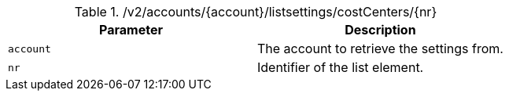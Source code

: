 .+/v2/accounts/{account}/listsettings/costCenters/{nr}+
|===
|Parameter|Description

|`+account+`
|The account to retrieve the settings from.

|`+nr+`
|Identifier of the list element.

|===